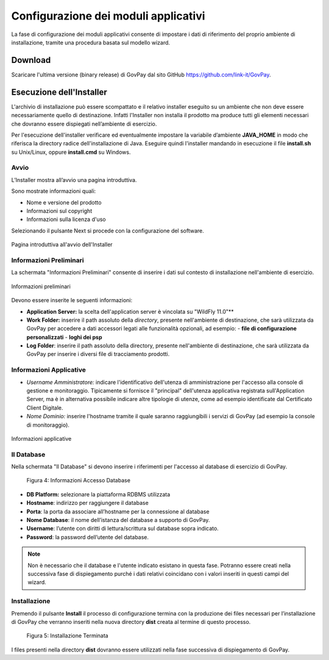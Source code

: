 .. _inst_configurazione:

Configurazione dei moduli applicativi
=====================================

La fase di configurazione dei moduli applicativi consente di impostare i
dati di riferimento del proprio ambiente di installazione, tramite una
procedura basata sul modello wizard.

Download
--------

Scaricare l'ultima versione (binary release) di GovPay dal sito GitHub
https://github.com/link-it/GovPay.

Esecuzione dell'Installer
-------------------------

L'archivio di installazione può essere scompattato e il relativo
installer eseguito su un ambiente che non deve essere necessariamente
quello di destinazione. Infatti l'Installer non installa il prodotto ma
produce tutti gli elementi necessari che dovranno essere dispiegati
nell’ambiente di esercizio.

Per l'esecuzione dell'installer verificare ed eventualmente impostare la
variabile d’ambiente **JAVA_HOME** in modo che riferisca la directory
radice dell'installazione di Java. Eseguire quindi l'installer mandando
in esecuzione il file **install.sh** su Unix/Linux, oppure
**install.cmd** su Windows.

Avvio
~~~~~

L’Installer mostra all’avvio una pagina introduttiva.

Sono mostrate informazioni quali:

-  Nome e versione del prodotto
-  Informazioni sul copyright
-  Informazioni sulla licenza d'uso

Selezionando il pulsante Next si procede con la configurazione del
software.

.. figure:: ../_images/INS01_AvvioInstaller.png
   :alt: Pagina introduttiva all'avvio dell'Installer
   :align: center
   :name: PaginaIntroduttivaInstaller

   Pagina introduttiva all'avvio dell'Installer

Informazioni Preliminari
~~~~~~~~~~~~~~~~~~~~~~~~

La schermata "Informazioni Preliminari" consente di inserire i dati sul
contesto di installazione nell'ambiente di esercizio.

.. figure:: ../_images/INS02_InformazioniPreliminari.png
   :alt: Pagina relativa alle informazioni preliminari
   :align: center
   :name: InstallazioneInformazioniPreliminari

   Informazioni preliminari

Devono essere inserite le seguenti informazioni:

-  **Application Server:** la scelta dell'application server è vincolata su "WildFly 11.0"**
-  **Work Folder:** inserire il path assoluto della *directory*, presente nell'ambiente di destinazione, che sarà utilizzata da GovPay per accedere a dati accessori legati alle funzionalità opzionali, ad esempio:
   -  **file di configurazione personalizzati**
   -  **loghi dei psp**

-  **Log Folder**: inserire il path assoluto della directory, presente nell'ambiente di destinazione, che sarà utilizzata da GovPay per
   inserire i diversi file di tracciamento prodotti.

Informazioni Applicative
~~~~~~~~~~~~~~~~~~~~~~~~

-  *Username Amministratore:* indicare l'identificativo dell'utenza di
   amministrazione per l'accesso alla console di gestione e
   monitoraggio. Tipicamente si fornisce il "principal" dell'utenza
   applicativa registrata sull'Application Server, ma è in alternativa
   possibile indicare altre tipologie di utenze, come ad esempio
   identificate dal Certificato Client Digitale.
-  *Nome Dominio:* inserire l'hostname tramite il quale saranno
   raggiungibili i servizi di GovPay (ad esempio la console di
   monitoraggio).


.. figure:: ../_images/INS03_InformazioniApplicative.png
   :alt: Pagina relativa alle informazioni applicative
   :align: center
   :name: InstallazioneInformazioniApplicative

   Informazioni applicative


Il Database
~~~~~~~~~~~

Nella schermata "Il Database" si devono inserire i riferimenti per
l'accesso al database di esercizio di GovPay.

.. figure:: ../_figure_installazione/100002010000022600000192A2989B695B3A28EB.png
   :alt: Figura 4: Informazioni Accesso Database
   :width: 14.21cm
   :height: 10.183cm

   Figura 4: Informazioni Accesso Database

-  **DB Platform:** selezionare la piattaforma RDBMS utilizzata
-  **Hostname**: indirizzo per raggiungere il database
-  **Porta**: la porta da associare all’hostname per la connessione al
   database
-  **Nome Database**: il nome dell’istanza del database a supporto di
   GovPay.
-  **Username**: l’utente con diritti di lettura/scrittura sul database
   sopra indicato.
-  **Password**: la password dell’utente del database.

.. note::
    Non è necessario che il database e l'utente indicato esistano in questa fase. Potranno essere creati nella successiva fase di dispiegamento purché i dati relativi coincidano con i valori inseriti in questi campi del wizard.

Installazione
~~~~~~~~~~~~~

Premendo il pulsante **Install** il processo di configurazione termina
con la produzione dei files necessari per l’installazione di GovPay che
verranno inseriti nella nuova directory **dist** creata al termine di
questo processo.

.. figure:: ../_figure_installazione/1000020100000227000001912C8859F6CB3B2892.png
   :alt: Figura 5: Installazione Terminata
   :width: 14.446cm
   :height: 10.53cm

   Figura 5: Installazione Terminata

I files presenti nella directory **dist** dovranno essere utilizzati
nella fase successiva di dispiegamento di GovPay.

